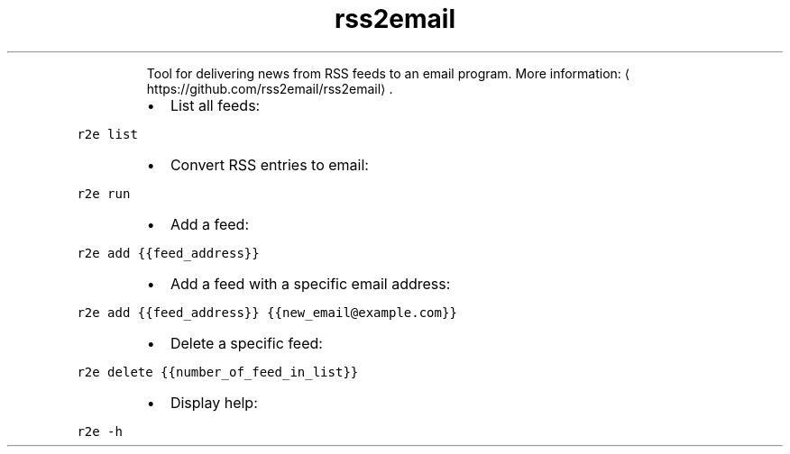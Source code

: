 .TH rss2email
.PP
.RS
Tool for delivering news from RSS feeds to an email program.
More information: \[la]https://github.com/rss2email/rss2email\[ra]\&.
.RE
.RS
.IP \(bu 2
List all feeds:
.RE
.PP
\fB\fCr2e list\fR
.RS
.IP \(bu 2
Convert RSS entries to email:
.RE
.PP
\fB\fCr2e run\fR
.RS
.IP \(bu 2
Add a feed:
.RE
.PP
\fB\fCr2e add {{feed_address}}\fR
.RS
.IP \(bu 2
Add a feed with a specific email address:
.RE
.PP
\fB\fCr2e add {{feed_address}} {{new_email@example.com}}\fR
.RS
.IP \(bu 2
Delete a specific feed:
.RE
.PP
\fB\fCr2e delete {{number_of_feed_in_list}}\fR
.RS
.IP \(bu 2
Display help:
.RE
.PP
\fB\fCr2e \-h\fR
